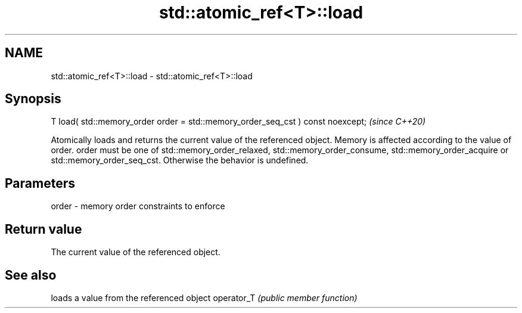 .TH std::atomic_ref<T>::load 3 "2020.03.24" "http://cppreference.com" "C++ Standard Libary"
.SH NAME
std::atomic_ref<T>::load \- std::atomic_ref<T>::load

.SH Synopsis

T load( std::memory_order order = std::memory_order_seq_cst ) const noexcept;  \fI(since C++20)\fP

Atomically loads and returns the current value of the referenced object. Memory is affected according to the value of order.
order must be one of std::memory_order_relaxed, std::memory_order_consume, std::memory_order_acquire or std::memory_order_seq_cst. Otherwise the behavior is undefined.

.SH Parameters


order - memory order constraints to enforce


.SH Return value

The current value of the referenced object.

.SH See also


           loads a value from the referenced object
operator_T \fI(public member function)\fP




